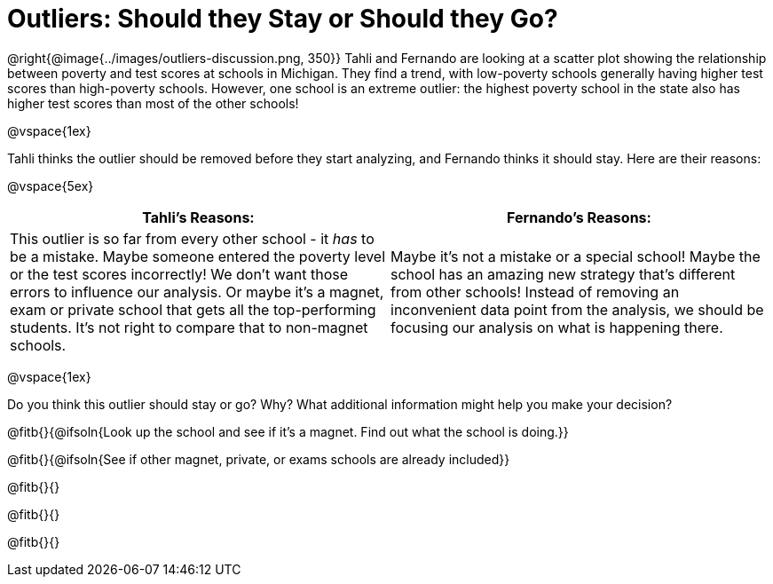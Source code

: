 = Outliers: Should they Stay or Should they Go?

@right{@image{../images/outliers-discussion.png, 350}}
Tahli and Fernando are looking at a scatter plot showing the relationship between poverty and test scores at schools in Michigan. They find a trend, with low-poverty schools generally having higher test scores than high-poverty schools. However, one school is an extreme outlier: the highest poverty school in the state also has higher test scores than most of the other schools!

@vspace{1ex}

Tahli thinks the outlier should be removed before they start analyzing, and Fernando thinks it should stay. Here are their reasons:

@vspace{5ex}

[cols="1a, 1a" options="header", stripes="none"]
|===
^| *Tahli's Reasons:*	^| *Fernando's Reasons:*
| This outlier is so far from every other school - it _has_ to be a mistake. Maybe someone entered the poverty level or the test scores incorrectly! We don't want those errors to influence our analysis. Or maybe it's a magnet, exam or private school that gets all the top-performing students. It's not right to compare that to non-magnet schools.

| Maybe it's not a mistake or a special school! Maybe the school has an amazing new strategy that's different from other schools! Instead of removing an inconvenient data point from the analysis, we should be focusing our analysis on what is happening there.

|===

@vspace{1ex}
   
Do you think this outlier should stay or go? Why? What additional information might help you make your decision?

@fitb{}{@ifsoln{Look up the school and see if it's a magnet. Find out what the school is doing.}}

@fitb{}{@ifsoln{See if other magnet, private, or exams schools are already included}}

@fitb{}{}

@fitb{}{}

@fitb{}{}

